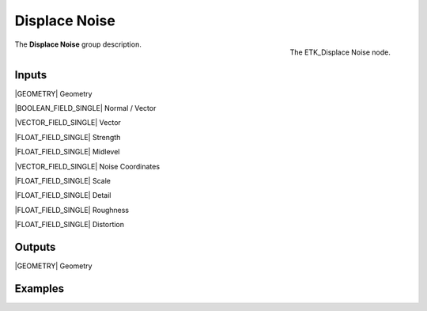 .. index:: Utilities; Displace Noise
.. _etk-utilities-displace_noise:

***************
 Displace Noise
***************

.. figure:: /images/nodes-displace_noise.png
   :align: right

   The ETK_Displace Noise node.

The **Displace Noise** group description.


Inputs
=======

|GEOMETRY| Geometry

|BOOLEAN_FIELD_SINGLE| Normal / Vector

|VECTOR_FIELD_SINGLE| Vector

|FLOAT_FIELD_SINGLE| Strength

|FLOAT_FIELD_SINGLE| Midlevel

|VECTOR_FIELD_SINGLE| Noise Coordinates

|FLOAT_FIELD_SINGLE| Scale

|FLOAT_FIELD_SINGLE| Detail

|FLOAT_FIELD_SINGLE| Roughness

|FLOAT_FIELD_SINGLE| Distortion


Outputs
========

|GEOMETRY| Geometry


Examples
========

.. todo:: Add example for ETK_Displace Noise
